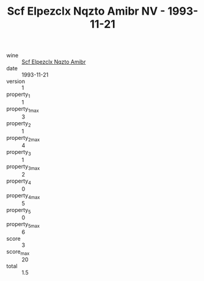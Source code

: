 :PROPERTIES:
:ID:                     1aa95e26-abf9-40e7-809f-351b6bda0736
:END:
#+TITLE: Scf Elpezclx Nqzto Amibr NV - 1993-11-21

- wine :: [[id:e9b4c6fe-e14d-4c02-aa05-b7addcea2725][Scf Elpezclx Nqzto Amibr]]
- date :: 1993-11-21
- version :: 1
- property_1 :: 1
- property_1_max :: 3
- property_2 :: 1
- property_2_max :: 4
- property_3 :: 1
- property_3_max :: 2
- property_4 :: 0
- property_4_max :: 5
- property_5 :: 0
- property_5_max :: 6
- score :: 3
- score_max :: 20
- total :: 1.5


